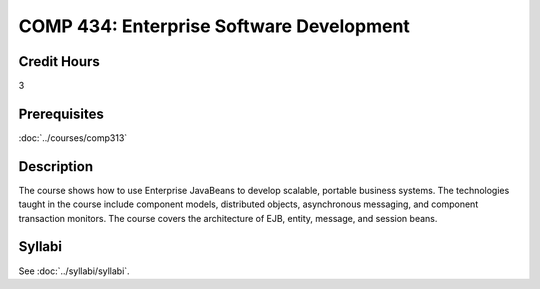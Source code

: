 .. index:: enterprise software development

COMP 434: Enterprise Software Development
=======================================================

Credit Hours
-----------------------------------

3

Prerequisites
----------------------------

:doc:`../courses/comp313`

Description
----------------------------

The course shows how to use Enterprise JavaBeans to develop scalable, portable
business systems. The technologies taught in the course include component
models, distributed objects, asynchronous messaging, and component transaction
monitors. The course covers the architecture of EJB, entity, message, and session beans.

Syllabi
----------------------

See :doc:`../syllabi/syllabi`.

